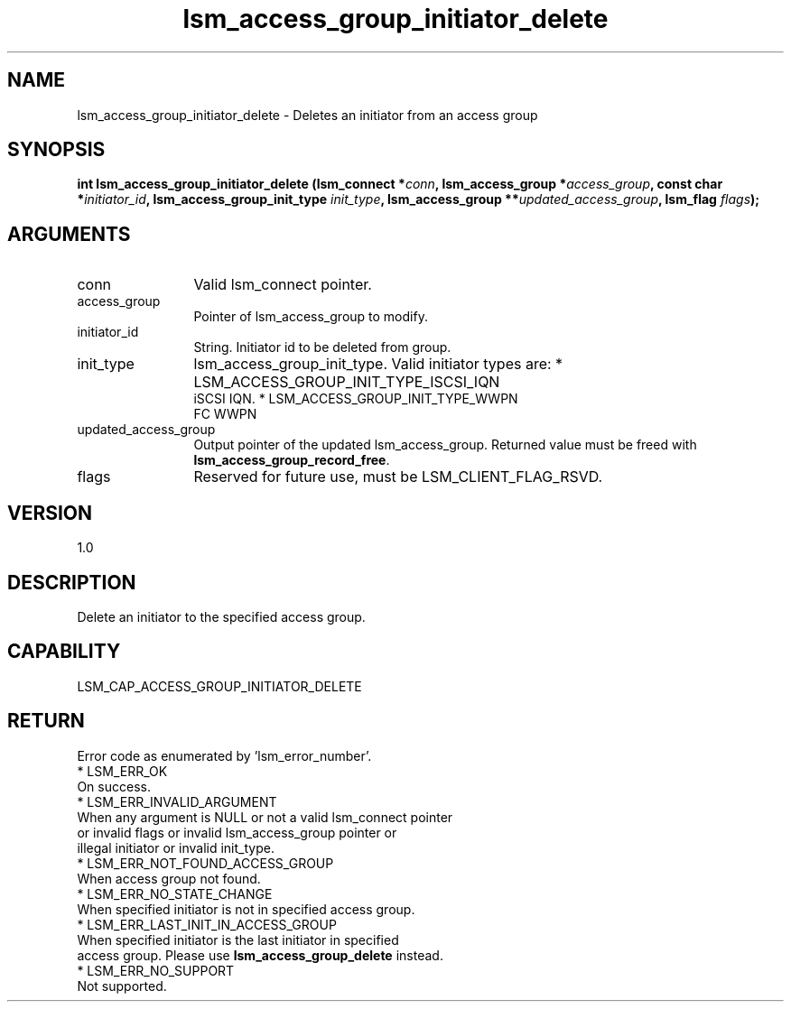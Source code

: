.TH "lsm_access_group_initiator_delete" 3 "lsm_access_group_initiator_delete" "May 2018" "Libstoragemgmt C API Manual" 
.SH NAME
lsm_access_group_initiator_delete \- Deletes an initiator from an access group
.SH SYNOPSIS
.B "int" lsm_access_group_initiator_delete
.BI "(lsm_connect *" conn ","
.BI "lsm_access_group *" access_group ","
.BI "const char *" initiator_id ","
.BI "lsm_access_group_init_type " init_type ","
.BI "lsm_access_group **" updated_access_group ","
.BI "lsm_flag " flags ");"
.SH ARGUMENTS
.IP "conn" 12
Valid lsm_connect pointer.
.IP "access_group" 12
Pointer of lsm_access_group to modify.
.IP "initiator_id" 12
String. Initiator id to be deleted from group.
.IP "init_type" 12
lsm_access_group_init_type. Valid initiator types are:
* LSM_ACCESS_GROUP_INIT_TYPE_ISCSI_IQN
   iSCSI IQN.
* LSM_ACCESS_GROUP_INIT_TYPE_WWPN
   FC WWPN
.IP "updated_access_group" 12
Output pointer of the updated lsm_access_group.
Returned value must be freed with \fBlsm_access_group_record_free\fP.
.IP "flags" 12
Reserved for future use, must be LSM_CLIENT_FLAG_RSVD.
.SH "VERSION"
1.0
.SH "DESCRIPTION"
Delete an initiator to the specified access group.
.SH "CAPABILITY"
LSM_CAP_ACCESS_GROUP_INITIATOR_DELETE
.SH "RETURN"
Error code as enumerated by 'lsm_error_number'.
    * LSM_ERR_OK
        On success.
    * LSM_ERR_INVALID_ARGUMENT
        When any argument is NULL or not a valid lsm_connect pointer
        or invalid flags or invalid lsm_access_group pointer or
        illegal initiator or invalid init_type.
    * LSM_ERR_NOT_FOUND_ACCESS_GROUP
        When access group not found.
    * LSM_ERR_NO_STATE_CHANGE
        When specified initiator is not in specified access group.
    * LSM_ERR_LAST_INIT_IN_ACCESS_GROUP
        When specified initiator is the last initiator in specified
        access group. Please use \fBlsm_access_group_delete\fP instead.
    * LSM_ERR_NO_SUPPORT
        Not supported.
